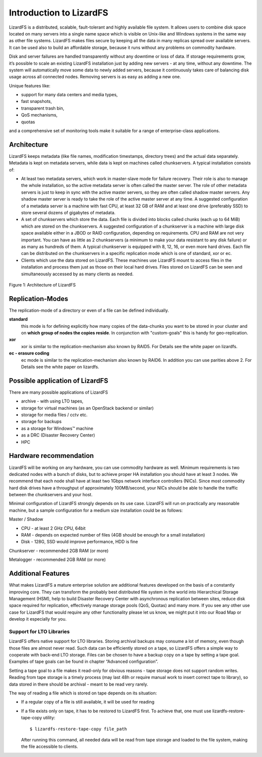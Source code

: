########################
Introduction to LizardFS
########################
.. auth-status-writing/none

LizardFS is a distributed, scalable, fault-tolerant and highly available
file system. It allows users to combine disk space located on many servers
into a single name space which is visible on Unix-like and Windows systems
in the same way as other file systems. LizardFS makes files secure by
keeping all the data in many replicas spread over available servers. It can
be used also to build an affordable storage, because it runs without any
problems on commodity hardware.

Disk and server failures are handled transparently without any downtime or
loss of data. If storage requirements grow, it’s possible to scale an
existing LizardFS installation just by adding new servers - at any time,
without any downtime. The system will automatically move some data to newly
added servers, because it continuously takes care of balancing disk usage
across all connected nodes. Removing servers is as easy as adding a new one.

Unique features like:

* support for many data centers and media types,

* fast snapshots,

* transparent trash bin,

* QoS mechanisms,

* quotas

and a comprehensive set of monitoring tools make it suitable for a range of
enterprise-class applications.


Architecture
************

LizardFS keeps metadata (like file names, modification timestamps, directory
trees) and the actual data separately. Metadata is kept on metadata servers,
while data is kept on machines called chunkservers. A typical installation
consists of:

* At least two metadata servers, which work in master-slave mode for failure
  recovery. Their role is also to manage the whole installation, so the
  active metadata server is often called the master server. The role of other
  metadata servers is just to keep in sync with the active master servers, so
  they are often called shadow master servers. Any shadow master server is
  ready to take the role of the active master server at any time. A suggested
  configuration of a metadata server is a machine with fast CPU, at least 32
  GB of RAM and at least one drive (preferably SSD) to store several dozens
  of gigabytes of metadata.

* A set of chunkservers which store the data. Each file is divided into
  blocks called chunks (each up to 64 MiB) which are stored on the
  chunkservers. A suggested configuration of a chunkserver is a machine with
  large disk space available either in a JBOD or RAID configuration,
  depending on requirements. CPU and RAM are not very important. You can have
  as little as 2 chunkservers (a minimum to make your data resistant to any
  disk failure) or as many as hundreds of them. A typical chunkserver is
  equipped with 8, 12, 16, or even more hard drives. Each file can be
  distributed on the chunkservers in a specific replication mode which is one
  of standard, xor or ec.

* Clients which use the data stored on LizardFS. These machines use LizardFS
  mount to access files in the installation and process them just as those on
  their local hard drives. Files stored on LizardFS can be seen and
  simultaneously accessed by as many clients as needed.

.. figure:: images/lfs.png
   :scale: 50 %
   :align: center
   :alt: Figure 1: Architecture of LizardFS

   Figure 1: Architecture of LizardFS

Replication-Modes
*****************

The replication-mode of a directory or even of a file can be defined
individually.

**standard**
  this mode is for defining explicitly how many copies of the data-chunks
  you want to be stored in your cluster and on **which group of nodes the
  copies reside**. In conjunction with "custom-goals" this is handy for
  geo-replication.

**xor**
   xor is similar to the replication-mechanism also known by RAID5. For
   Details see the white paper on lizardfs.

**ec - erasure coding**
   ec mode is similar to the replication-mechanism also known by RAID6. In
   addition you can use parities above 2. For Details see the white paper on
   lizardfs.


Possible application of LizardFS
********************************

There are many possible applications of LizardFS

* archive - with using LTO tapes,

* storage for virtual machines (as an OpenStack backend or similar)

* storage for media files / cctv etc.

* storage for backups

* as a storage for Windows™ machine

* as a DRC (Disaster Recovery Center)

* HPC


Hardware recommendation
***********************

LizardFS will be working on any hardware, you can use commodity hardware as
well. Minimum requirements is two dedicated nodes with a bunch of disks, but
to achieve proper HA installation you should have at least 3 nodes.
We recommend that each node shall have at least two 1Gbps network interface
controllers (NICs). Since most commodity hard disk drives have a throughput
of approximately 100MB/second, your NICs should be able to handle the traffic
between the chunkservers and your host.

Minimal configuration of LizardFS strongly depends on its use case. LizardFS
will run on practically any reasonable machine, but a sample configuration
for a medium size installation could be as follows:

Master / Shadow

* CPU - at least 2 GHz CPU, 64bit

* RAM - depends on expected number of files (4GB should be enough for a small
  installation)

* Disk - 128G, SSD would improve performance, HDD is fine

Chunkserver - recommended 2GB RAM (or more)

Metalogger - recommended 2GB RAM (or more)


Additional Features
*******************

What makes LizardFS a mature enterprise solution are additional features
developed on the basis of a constantly improving core. They can transform the
probably best distributed file system in the world into Hierarchical Storage
Management (HSM), help to build Disaster Recovery Center with asynchronous
replication between sites, reduce disk space required for replication,
effectively manage storage pools (QoS, Quotas) and many more. If you see any
other use case for LizardFS that would require any other functionality please
let us know, we might put it into our Road Map or develop it especially for
you.

Support for LTO Libraries
=========================

LizardFS offers native support for LTO libraries. Storing archival backups
may consume a lot of memory, even though those files are almost never read.
Such data can be efficiently stored on a tape, so LizardFS offers a simple
way to cooperate with back-end LTO storage. Files can be chosen to have a
backup copy on a tape by setting a tape goal.
Examples of tape goals can be found in chapter “Advanced configuration”.

Setting a tape goal to a file makes it read-only for obvious reasons - tape
storage does not support random writes. Reading from tape storage is a timely
process (may last 48h or require manual work to insert correct tape to
library), so data stored in there should be archival - meant to be read very
rarely.

The way of reading a file which is stored on tape depends on its situation:

* If a regular copy of a file is still available, it will be used for reading

* If a file exists only on tape, it has to be restored to LizardFS first.
  To achieve that, one must use lizardfs-restore-tape-copy utility::

	$ lizardfs-restore-tape-copy file_path

  After running this command, all needed data will be read from tape storage
  and loaded to the file system, making the file accessible to clients.
